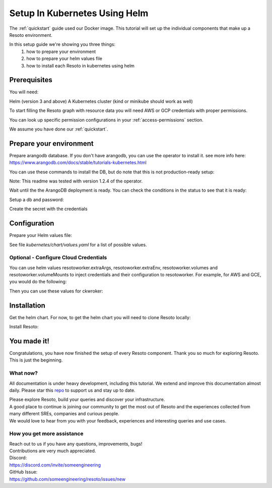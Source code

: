 ==============================
Setup In Kubernetes Using Helm
==============================

The :ref:`quickstart` guide used our Docker image. This tutorial will set up the individual components that make up a Resoto environment.

In this setup guide we're showing you three things:
    #. how to prepare your environment
    #. how to prepare your helm values file
    #. how to install each Resoto in kubernetes using helm

Prerequisites
*************
You will need:

Helm (version 3 and above)
A Kubernetes cluster (kind or minikube should work as well)

To start filling the Resoto graph with resource data you will need AWS or GCP credentials with proper permissions.

You can look up specific permission configurations in your :ref:`access-permissions` section.

We assume you have done our :ref:`quickstart`.

Prepare your environment
************************

Prepare arangodb database.
If you don't have arangodb, you can use the operator to install it.
see more info here:
https://www.arangodb.com/docs/stable/tutorials-kubernetes.html

You can use these commands to install the DB, but do note that this is not production-ready setup:

.. code-block:: bash
    :caption: Prepare the environment

    helm repo add arangodb https://arangodb.github.io/kube-arangodb
    helm repo update
    helm install kube-arangodb-crd arangodb/kube-arangodb-crd
    helm install kube-arangodb arangodb/kube-arangodb

    kubectl apply -f - <<EOF
    apiVersion: "database.arangodb.com/v1alpha"
    kind: "ArangoDeployment"
    metadata:
        name: "single-server"
    spec:
        mode: Single
        tls:
            caSecretName: None
    EOF

Note: This readme was tested with version 1.2.4 of the operator.

Wait until the the ArangoDB deployment is ready. You can check the conditions in the status to see that it is ready:

.. code-block:: bash
    :caption: Check status

    kubectl get arangodeployment single-server -o yaml

Setup a db and password:

.. code-block:: bash
    :caption: Create db and credentials

    RESOTOCORE_GRAPHDB_LOGIN=resoto
    RESOTOCORE_GRAPHDB_DATABASE=resoto
    RESOTOCORE_GRAPHDB_PASSWORD=$(head -c 1500 /dev/urandom | tr -dc 'a-zA-Z0-9' | cut -c -32)
    POD=$(kubectl get pods --selector=arango_deployment=single-server -o jsonpath="{.items[0].metadata.name}")
    kubectl exec -i ${POD} -- arangosh --console.history false --server.password "" <<EOF
        const users = require('@arangodb/users');
        users.save('$RESOTOCORE_GRAPHDB_LOGIN', '$RESOTOCORE_GRAPHDB_PASSWORD');
        db._createDatabase('$RESOTOCORE_GRAPHDB_DATABASE');
        users.grantDatabase('$RESOTOCORE_GRAPHDB_LOGIN', '$RESOTOCORE_GRAPHDB_DATABASE', 'rw');
    EOF

Create the secret with the credentials

.. code-block:: bash
    :caption: Upload db credentials as a secret

    kubectl create secret generic resoto-graphdb-credentials --from-literal=password=$RESOTOCORE_GRAPHDB_PASSWORD

Configuration
*************
Prepare your Helm values file:


.. code-block:: bash
    :caption: Prepare the helm values file

    cat > resoto-values.yaml <<EOF
    resotocore:
        graphdb:
            server: http://single-server:8529
            login: $RESOTOCORE_GRAPHDB_LOGIN
            database: $RESOTOCORE_GRAPHDB_DATABASE
            passwordSecret:
                name: resoto-graphdb-credentials
                key: password
    # add your stuff here:
    resotoworker:
        extraArgs:
            - --fork
        collector: example
    EOF

See file `kubernetes/chart/values.yaml` for a list of possible values.

Optional - Configure Cloud Credentials
======================================

You can use helm values resotoworker.extraArgs, resotoworker.extraEnv, resotoworker.volumes and resotoworker.volumeMounts to inject credentials and their configuration to resotoworker.
For example, for AWS and GCE, you would do the following:

.. code-block:: bash
    :caption: Create credentials

    kubectl -n resoto create secret generic resoto-auth --from-file=GOOGLE_APPLICATION_CREDENTIALS=<PATH TO SERVICE ACCOUNT JSON CREDS> --from-literal=AWS_ACCESS_KEY_ID=<YOUR ACCESS KEY ID> --from-literal=AWS_SECRET_ACCESS_KEY=<YOUR ACCESS KEY>

Then you can use these values for ckwroker:

.. code-block:: yaml
    :caption: values with resotoworker credentials

    resotocore:
        graphdb:
            server: http://single-server:8529
            login: resoto
            passwordSecret:
                name: resoto-graphdb-credentials
                key: password
    resotoworker:
      collector: aws gcp
      volumeMounts:
          - mountPath: /etc/tokens/
            name: auth-secret
      volumes:
        - name: auth-secret
          secret:
            secretName: resoto-auth
            items:
              - key: GOOGLE_APPLICATION_CREDENTIALS
                path: gcp-service-account.json
      extraEnv:
          - name: AWS_ACCESS_KEY_ID
            valueFrom:
              secretKeyRef:
                name: resoto-auth
                key: AWS_ACCESS_KEY_ID
          - name: AWS_SECRET_ACCESS_KEY
            valueFrom:
              secretKeyRef:
                name: resoto-auth
                key: AWS_SECRET_ACCESS_KEY
      extraArgs:
          - --fork
          - --gcp-service-account
          - /etc/tokens/gcp-service-account.json
          - "--aws-fork"
          - "--gcp-fork"
          - "--aws-account-pool-size"
          - "4"
          - "--gcp-project-pool-size"
          - "4"

Installation
************

Get the helm chart. For now, to get the helm chart you will need to clone Resoto locally:

.. code-block:: bash
    :caption: Clone resoto

    git clone https://github.com/someengineering/resoto

Install Resoto:

.. code-block:: bash
    :caption: Install resoto

    helm install resoto ./resoto/kubernetes/chart --set image.tag=2.0.0a10 -f resoto-values.yaml



You made it!
************
Congratulations, you have now finished the setup of every Resoto component.
Thank you so much for exploring Resoto. This is just the beginning.

What now?
=========
All documentation is under heavy development, including this tutorial.
We extend and improve this documentation almost daily. Please star this `repo <http://github.com/someengineering/resoto>`_ to support us and stay up to date.

| Please explore Resoto, build your queries and discover your infrastructure.
| A good place to continue is joining our community to get the most out of Resoto and the experiences collected from many different SREs, companies and curious people.
| We would love to hear from you with your feedback, experiences and interesting queries and use cases.

How you get more assistance
===========================

| Reach out to us if you have any questions, improvements, bugs!
| Contributions are very much appreciated.

| Discord:
| https://discord.com/invite/someengineering

| GitHub Issue:
| https://github.com/someengineering/resoto/issues/new 

